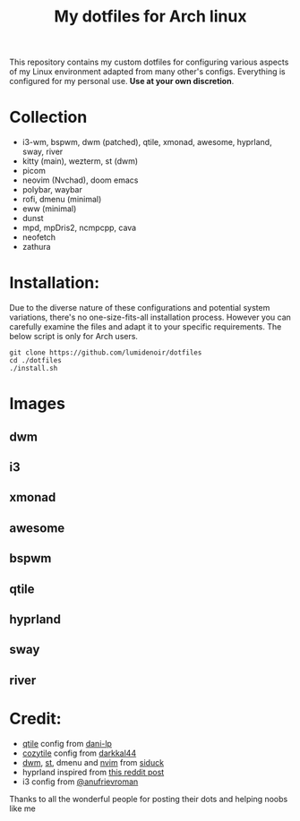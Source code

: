 #+title:My dotfiles for Arch linux
This repository contains my custom dotfiles for configuring various aspects of my Linux environment adapted from many other's configs. Everything is configured for my personal use. *Use at your own discretion*.

* Collection
- i3-wm, bspwm, dwm (patched), qtile, xmonad, awesome, hyprland, sway, river
- kitty (main), wezterm, st (dwm)
- picom
- neovim (Nvchad), doom emacs
- polybar, waybar
- rofi, dmenu (minimal)
- eww (minimal)
- dunst
- mpd, mpDris2, ncmpcpp, cava
- neofetch
- zathura

* Installation:
Due to the diverse nature of these configurations and potential system variations, there's no one-size-fits-all installation process. However you can carefully examine the files and adapt it to your specific requirements. The below script is only for Arch users.

#+begin_src shell
git clone https://github.com/lumidenoir/dotfiles
cd ./dotfiles
./install.sh
#+end_src

* Images
** dwm
[[./screenshots/dwm.png]]
** i3
[[./screenshots/i3.png]]
** xmonad
[[./screenshots/xmonad.png]]
** awesome
[[./screenshots/awesome.png]]
** bspwm
[[./screenshots/bspwm.png]]
** qtile
[[./screenshots/qtile.png]]
** hyprland
[[./screenshots/hypr.png]]
** sway
[[./screenshots/sway.png]]
** river
[[./screenshots/river.png]]

* Credit:
- [[https://github.com/dani-lp/dotfiles][qtile]] config from [[https://github.com/dani-lp][dani-lp]]
- [[https://github.com/darkkal44/Cozytile][cozytile]] config from [[https://github.com/darkkal44][darkkal44]]
- [[https://github.com/siduck/chadwm][dwm]], [[https://github.com/siduck/st][st]], dmenu and [[https://github.com/NvChad/NvChad][nvim]] from [[https://github.com/siduck][siduck]]
- hyprland inspired from [[https://www.reddit.com/r/unixporn/comments/e1etn3/awesome_morpho/][this reddit post]]
- i3 config from [[https://github.com/anufrievroman/dotfiles][@anufrievroman]]
Thanks to all the wonderful people for posting their dots and helping noobs like me
